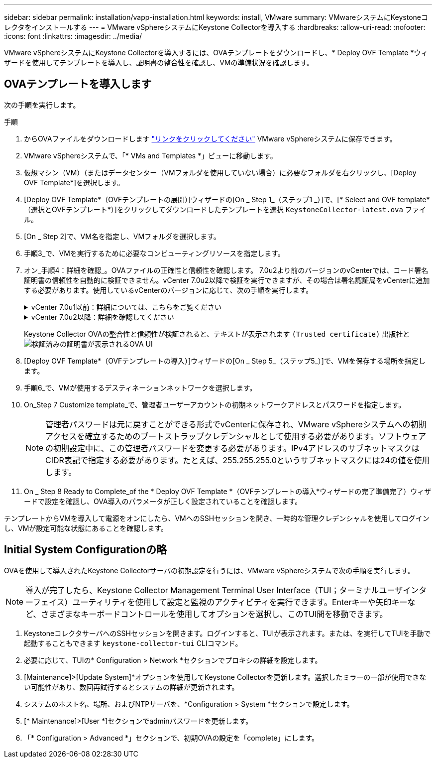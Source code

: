 ---
sidebar: sidebar 
permalink: installation/vapp-installation.html 
keywords: install, VMware 
summary: VMwareシステムにKeystoneコレクタをインストールする 
---
= VMware vSphereシステムにKeystone Collectorを導入する
:hardbreaks:
:allow-uri-read: 
:nofooter: 
:icons: font
:linkattrs: 
:imagesdir: ../media/


[role="lead"]
VMware vSphereシステムにKeystone Collectorを導入するには、OVAテンプレートをダウンロードし、* Deploy OVF Template *ウィザードを使用してテンプレートを導入し、証明書の整合性を確認し、VMの準備状況を確認します。



== OVAテンプレートを導入します

次の手順を実行します。

.手順
. からOVAファイルをダウンロードします https://keystone.netapp.com/downloads/KeystoneCollector-latest.ova["リンクをクリックしてください"^] VMware vSphereシステムに保存できます。
. VMware vSphereシステムで、「* VMs and Templates *」ビューに移動します。
. 仮想マシン（VM）（またはデータセンター（VMフォルダを使用していない場合）に必要なフォルダを右クリックし、[Deploy OVF Template*]を選択します。
. [Deploy OVF Template*（OVFテンプレートの展開）]ウィザードの[On _ Step 1_（ステップ1 _）]で、[* Select and OVF template*（選択とOVFテンプレート*）]をクリックしてダウンロードしたテンプレートを選択 `KeystoneCollector-latest.ova` ファイル。
. [On _ Step 2]で、VM名を指定し、VMフォルダを選択します。
. 手順3_で、VMを実行するために必要なコンピューティングリソースを指定します。
. オン_手順4：詳細を確認_。OVAファイルの正確性と信頼性を確認します。
7.0u2より前のバージョンのvCenterでは、コード署名証明書の信頼性を自動的に検証できません。vCenter 7.0u2以降で検証を実行できますが、その場合は署名認証局をvCenterに追加する必要があります。使用しているvCenterのバージョンに応じて、次の手順を実行します。
+
.vCenter 7.0u1以前：詳細については、こちらをご覧ください
[%collapsible]
====
vCenterでOVAファイルの内容の整合性が検証され、OVAファイルに含まれるファイルに対して有効なコード署名ダイジェストが提供されていることが確認されます。ただし、コード署名証明書の信頼性は検証されません。整合性を確認するには、完全な署名ダイジェスト証明書をダウンロードし、Keystoneによって公開されているパブリック証明書に対してその証明書を検証する必要があります。

.. [*Publisher*]リンクをクリックして、完全な署名ダイジェスト証明書をダウンロードします。
.. から_Keystone Billing_public証明書をダウンロードします https://keystone.netapp.com/downloads/OVA-SSL-NetApp-Keystone-20221101.pem["リンクをクリックしてください"^]。
.. OpenSSLを使用して、OVA署名証明書のパブリック証明書との信頼性を確認します。
`openssl verify -CAfile OVA-SSL-NetApp-Keystone-20221101.pem keystone-collector.cert`


====
+
.vCenter 7.0u2以降：詳細を確認してください
[%collapsible]
====
7.0u2以降のバージョンのvCenterでは、有効なコード署名ダイジェストを指定した場合に、OVAファイルの内容の整合性とコード署名証明書の信頼性を検証できます。vCenterのルート信頼ストアにはVMware証明書のみが格納されています。NetAppは認証局としてEntrustを使用しているため、これらの証明書をvCenter信頼ストアに追加する必要があります。

.. コード署名CA証明書をEntrustからダウンロードします https://web.entrust.com/subca-certificates/OVCS2-CSBR1-crosscert.cer["こちらをご覧ください"^]。
.. の手順に従います `Resolution` このナレッジベース（KB）記事のセクション： https://kb.vmware.com/s/article/84240[]。


====
+
Keystone Collector OVAの整合性と信頼性が検証されると、テキストが表示されます `(Trusted certificate)` 出版社と
image:ova-deploy.png["検証済みの証明書が表示されるOVA UI"]

. [Deploy OVF Template*（OVFテンプレートの導入）]ウィザードの[On _ Step 5_（ステップ5_）]で、VMを保存する場所を指定します。
. 手順6_で、VMが使用するデスティネーションネットワークを選択します。
. On_Step 7 Customize template_で、管理者ユーザーアカウントの初期ネットワークアドレスとパスワードを指定します。
+

NOTE: 管理者パスワードは元に戻すことができる形式でvCenterに保存され、VMware vSphereシステムへの初期アクセスを確立するためのブートストラップクレデンシャルとして使用する必要があります。ソフトウェアの初期設定中に、この管理者パスワードを変更する必要があります。IPv4アドレスのサブネットマスクはCIDR表記で指定する必要があります。たとえば、255.255.255.0というサブネットマスクには24の値を使用します。

. On _ Step 8 Ready to Complete_of the * Deploy OVF Template *（OVFテンプレートの導入*ウィザードの完了準備完了）ウィザードで設定を確認し、OVA導入のパラメータが正しく設定されていることを確認します。


テンプレートからVMを導入して電源をオンにしたら、VMへのSSHセッションを開き、一時的な管理クレデンシャルを使用してログインし、VMが設定可能な状態にあることを確認します。



== Initial System Configurationの略

OVAを使用して導入されたKeystone Collectorサーバの初期設定を行うには、VMware vSphereシステムで次の手順を実行します。


NOTE: 導入が完了したら、Keystone Collector Management Terminal User Interface（TUI；ターミナルユーザインターフェイス）ユーティリティを使用して設定と監視のアクティビティを実行できます。Enterキーや矢印キーなど、さまざまなキーボードコントロールを使用してオプションを選択し、このTUI間を移動できます。

. KeystoneコレクタサーバへのSSHセッションを開きます。ログインすると、TUIが表示されます。または、を実行してTUIを手動で起動することもできます `keystone-collector-tui` CLIコマンド。
. 必要に応じて、TUIの* Configuration > Network *セクションでプロキシの詳細を設定します。
. [Maintenance]>[Update System]*オプションを使用してKeystone Collectorを更新します。選択したミラーの一部が使用できない可能性があり、数回再試行するとシステムの詳細が更新されます。
. システムのホスト名、場所、およびNTPサーバを、*Configuration > System *セクションで設定します。
. [* Maintenance]>[User *]セクションでadminパスワードを更新します。
. 「* Configuration > Advanced *」セクションで、初期OVAの設定を「complete」にします。


